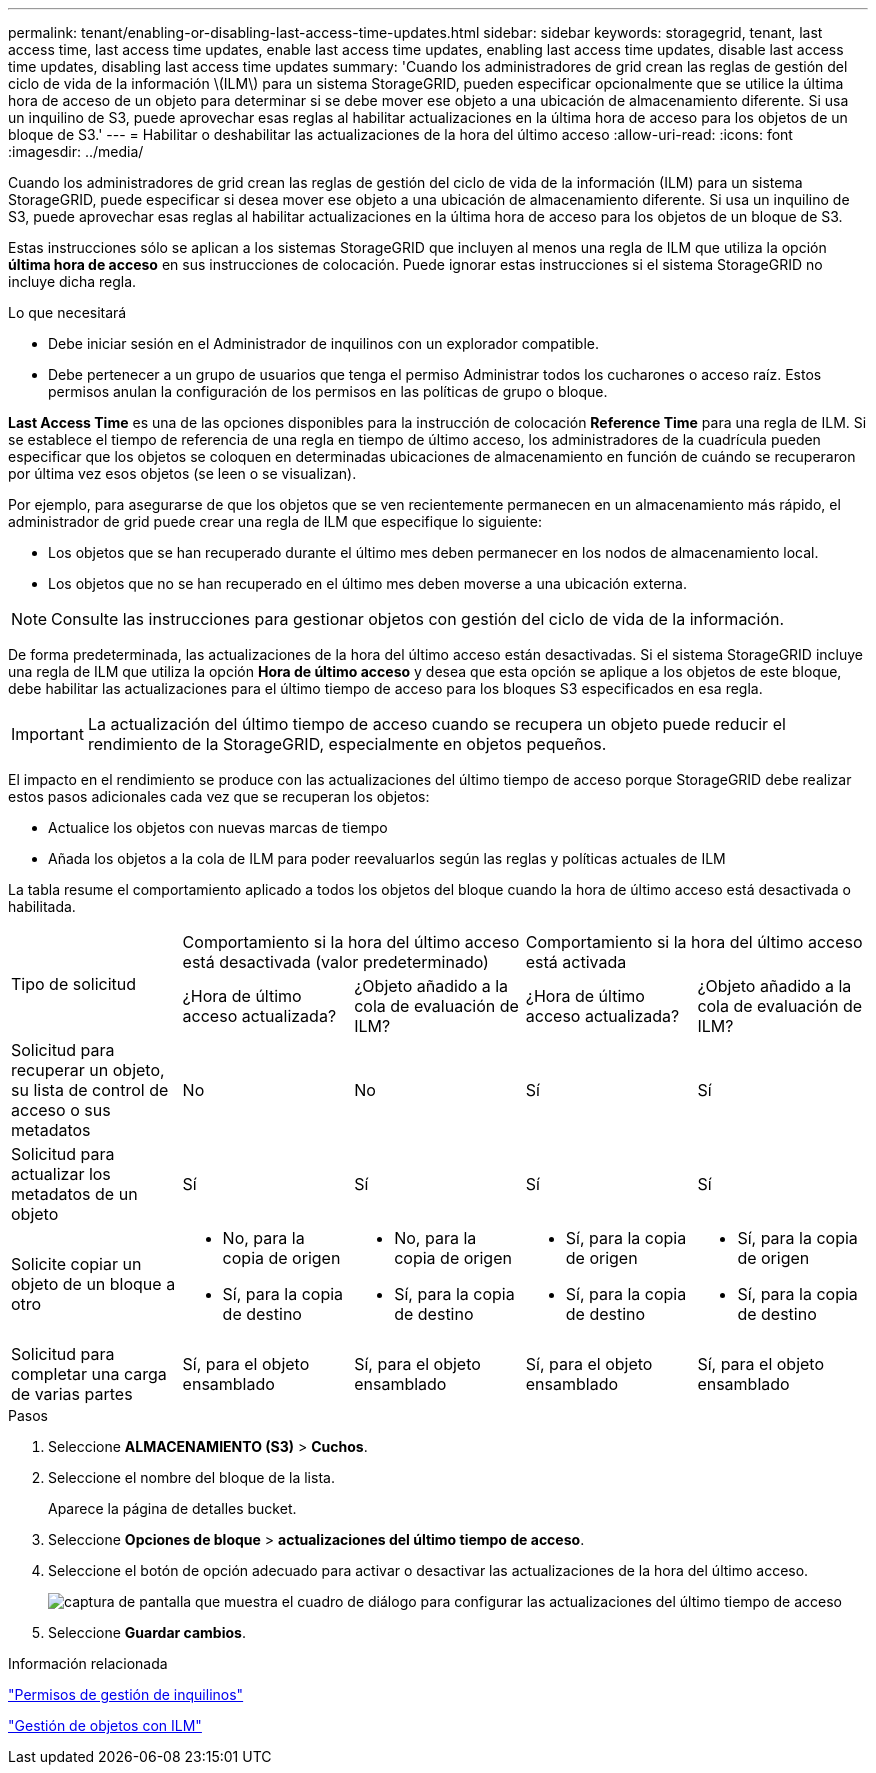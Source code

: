 ---
permalink: tenant/enabling-or-disabling-last-access-time-updates.html 
sidebar: sidebar 
keywords: storagegrid, tenant, last access time, last access time updates, enable last access time updates, enabling last access time updates, disable last access time updates, disabling last access time updates 
summary: 'Cuando los administradores de grid crean las reglas de gestión del ciclo de vida de la información \(ILM\) para un sistema StorageGRID, pueden especificar opcionalmente que se utilice la última hora de acceso de un objeto para determinar si se debe mover ese objeto a una ubicación de almacenamiento diferente. Si usa un inquilino de S3, puede aprovechar esas reglas al habilitar actualizaciones en la última hora de acceso para los objetos de un bloque de S3.' 
---
= Habilitar o deshabilitar las actualizaciones de la hora del último acceso
:allow-uri-read: 
:icons: font
:imagesdir: ../media/


[role="lead"]
Cuando los administradores de grid crean las reglas de gestión del ciclo de vida de la información (ILM) para un sistema StorageGRID, puede especificar si desea mover ese objeto a una ubicación de almacenamiento diferente. Si usa un inquilino de S3, puede aprovechar esas reglas al habilitar actualizaciones en la última hora de acceso para los objetos de un bloque de S3.

Estas instrucciones sólo se aplican a los sistemas StorageGRID que incluyen al menos una regla de ILM que utiliza la opción *última hora de acceso* en sus instrucciones de colocación. Puede ignorar estas instrucciones si el sistema StorageGRID no incluye dicha regla.

.Lo que necesitará
* Debe iniciar sesión en el Administrador de inquilinos con un explorador compatible.
* Debe pertenecer a un grupo de usuarios que tenga el permiso Administrar todos los cucharones o acceso raíz. Estos permisos anulan la configuración de los permisos en las políticas de grupo o bloque.


*Last Access Time* es una de las opciones disponibles para la instrucción de colocación *Reference Time* para una regla de ILM. Si se establece el tiempo de referencia de una regla en tiempo de último acceso, los administradores de la cuadrícula pueden especificar que los objetos se coloquen en determinadas ubicaciones de almacenamiento en función de cuándo se recuperaron por última vez esos objetos (se leen o se visualizan).

Por ejemplo, para asegurarse de que los objetos que se ven recientemente permanecen en un almacenamiento más rápido, el administrador de grid puede crear una regla de ILM que especifique lo siguiente:

* Los objetos que se han recuperado durante el último mes deben permanecer en los nodos de almacenamiento local.
* Los objetos que no se han recuperado en el último mes deben moverse a una ubicación externa.



NOTE: Consulte las instrucciones para gestionar objetos con gestión del ciclo de vida de la información.

De forma predeterminada, las actualizaciones de la hora del último acceso están desactivadas. Si el sistema StorageGRID incluye una regla de ILM que utiliza la opción *Hora de último acceso* y desea que esta opción se aplique a los objetos de este bloque, debe habilitar las actualizaciones para el último tiempo de acceso para los bloques S3 especificados en esa regla.


IMPORTANT: La actualización del último tiempo de acceso cuando se recupera un objeto puede reducir el rendimiento de la StorageGRID, especialmente en objetos pequeños.

El impacto en el rendimiento se produce con las actualizaciones del último tiempo de acceso porque StorageGRID debe realizar estos pasos adicionales cada vez que se recuperan los objetos:

* Actualice los objetos con nuevas marcas de tiempo
* Añada los objetos a la cola de ILM para poder reevaluarlos según las reglas y políticas actuales de ILM


La tabla resume el comportamiento aplicado a todos los objetos del bloque cuando la hora de último acceso está desactivada o habilitada.

[cols="1a,1a,1a,1a,1a"]
|===


.2+| Tipo de solicitud 2+| Comportamiento si la hora del último acceso está desactivada (valor predeterminado) 2+| Comportamiento si la hora del último acceso está activada 


| ¿Hora de último acceso actualizada? | ¿Objeto añadido a la cola de evaluación de ILM? | ¿Hora de último acceso actualizada? | ¿Objeto añadido a la cola de evaluación de ILM? 


 a| 
Solicitud para recuperar un objeto, su lista de control de acceso o sus metadatos
 a| 
No
 a| 
No
 a| 
Sí
 a| 
Sí



 a| 
Solicitud para actualizar los metadatos de un objeto
 a| 
Sí
 a| 
Sí
 a| 
Sí
 a| 
Sí



 a| 
Solicite copiar un objeto de un bloque a otro
 a| 
* No, para la copia de origen
* Sí, para la copia de destino

 a| 
* No, para la copia de origen
* Sí, para la copia de destino

 a| 
* Sí, para la copia de origen
* Sí, para la copia de destino

 a| 
* Sí, para la copia de origen
* Sí, para la copia de destino




 a| 
Solicitud para completar una carga de varias partes
 a| 
Sí, para el objeto ensamblado
 a| 
Sí, para el objeto ensamblado
 a| 
Sí, para el objeto ensamblado
 a| 
Sí, para el objeto ensamblado

|===
.Pasos
. Seleccione *ALMACENAMIENTO (S3)* > *Cuchos*.
. Seleccione el nombre del bloque de la lista.
+
Aparece la página de detalles bucket.

. Seleccione *Opciones de bloque* > *actualizaciones del último tiempo de acceso*.
. Seleccione el botón de opción adecuado para activar o desactivar las actualizaciones de la hora del último acceso.
+
image::../media/buckets_last_update_time_dialog_box.png[captura de pantalla que muestra el cuadro de diálogo para configurar las actualizaciones del último tiempo de acceso]

. Seleccione *Guardar cambios*.


.Información relacionada
link:tenant-management-permissions.html["Permisos de gestión de inquilinos"]

link:../ilm/index.html["Gestión de objetos con ILM"]

